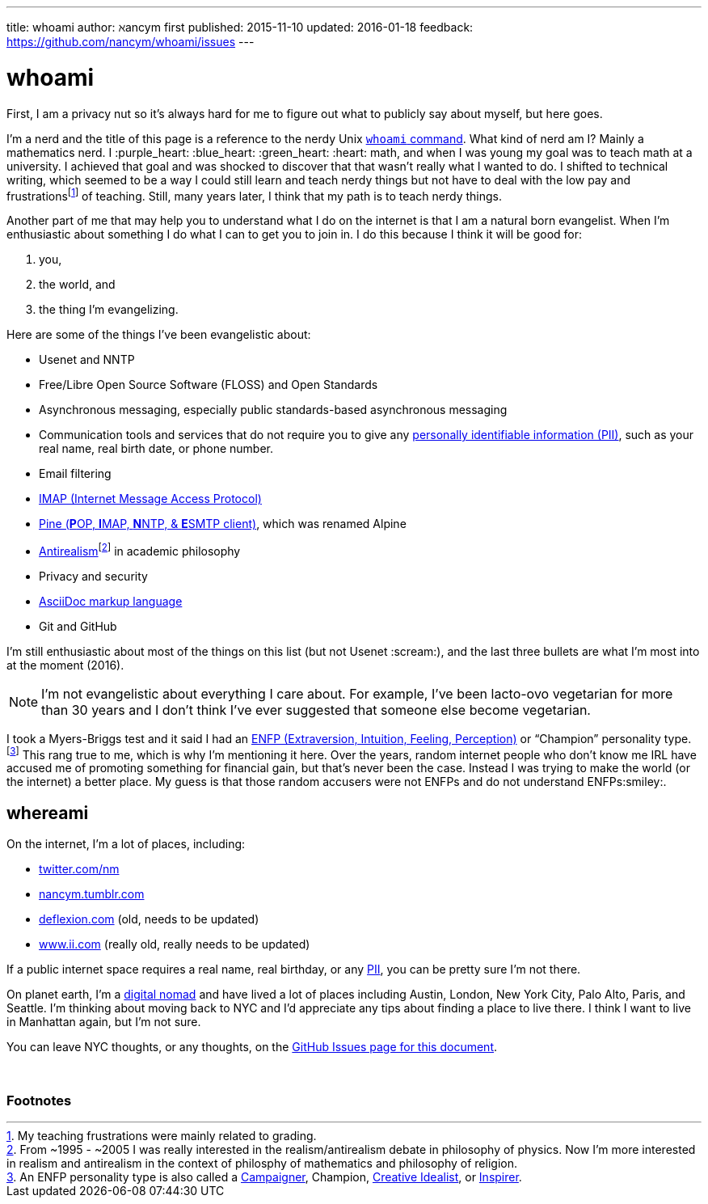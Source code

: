 ---
title:            whoami
author:           ℵancym
first published:  2015-11-10
updated:          2016-01-18
feedback:         https://github.com/nancym/whoami/issues
---

= whoami
:hide-uri-scheme:

First, I am a privacy nut so it's always hard for me to figure out what to publicly say about myself, but here goes.

I'm a nerd and the title of this page is a reference to the nerdy Unix https://en.m.wikipedia.org/wiki/Whoami[`whoami` command]. What kind of nerd am I? Mainly a mathematics nerd. I :purple_heart: :blue_heart: :green_heart:  :heart: math, and when I was young my goal was to teach math at a university. I achieved that goal and was shocked to discover that that wasn't really what I wanted to do. I shifted to technical writing, which seemed to be a way I could still learn and teach nerdy things but not have to deal with the low pay and frustrationsfootnote:[My teaching frustrations were mainly related to grading.] of teaching. Still, many years later, I think that my path is to teach nerdy things.

Another part of me that may help you to understand what I do on the internet is that I am a natural born evangelist. When I'm enthusiastic about something I do what I can to get you to join in. I do this because I think it will be good for:

. you,
. the world, and
. the thing I'm evangelizing.

Here are some of the things I've been evangelistic about:

* Usenet and NNTP
* Free/Libre Open Source Software (FLOSS) and Open Standards
* Asynchronous messaging, especially public standards-based asynchronous messaging
* Communication tools and services that do not require you to give any https://en.m.wikipedia.org/wiki/Personally_identifiable_information[personally identifiable information (PII)], such as your real name, real birth date, or phone number.
* Email filtering
* https://en.m.wikipedia.org/wiki/Internet_Message_Access_Protocol[IMAP (Internet Message Access Protocol)]
* https://en.m.wikipedia.org/wiki/Alpine_(email_client)[Pine (**P**OP, **I**MAP, **N**NTP, & **E**SMTP client)], which was renamed Alpine
* https://en.m.wikipedia.org/wiki/Anti-realism[Antirealism]footnote:[From ~1995 - ~2005 I was really interested in the realism/antirealism debate in philosophy of physics. Now I'm more interested in realism and antirealism in the context of philosphy of mathematics and philosophy of religion.] in academic philosophy
* Privacy and security
* https://en.m.wikipedia.org/wiki/AsciiDoc[AsciiDoc markup language]
* Git and GitHub


I'm still enthusiastic about most of the things on this list (but not Usenet :scream:), and
the last three bullets are what I'm most into at the moment (2016).

NOTE: I'm not evangelistic about everything I care about. For example, I've been lacto-ovo vegetarian for more than 30 years and I don't think I've ever suggested that someone else become vegetarian.

I took a Myers-Briggs test and it said I had an https://en.wikipedia.org/wiki/ENFP[ENFP (Extraversion, Intuition, Feeling, Perception)] or 
"`Champion`" personality type.footnote:[An ENFP personality type is also called a 
http://www.16personalities.com/enfp-personality[Campaigner],
Champion,
http://personalitypage.com/ENFP.html[Creative Idealist],
or
http://personalitypage.com/ENFP.html[Inspirer].]
This rang true to me, which is why I'm mentioning it here. Over the years, random internet people who don't know me IRL have accused me of promoting something for financial gain, but that's never been the case. Instead I was trying to make the world (or the internet) a better place. My guess is that those random accusers were not ENFPs and do not understand ENFPs:smiley:.

== whereami

On the internet, I'm a lot of places, including:

* https://twitter.com/nm
* http://nancym.tumblr.com
* http://deflexion.com (old, needs to be updated)
* http://www.ii.com (really old, really needs to be updated)

If a public internet space requires a real name, real birthday, or any https://en.m.wikipedia.org/wiki/Personally_identifiable_information[PII], you can be pretty sure I'm not there.

On planet earth, I'm a https://en.m.wikipedia.org/wiki/Digital_nomad[digital nomad] and have lived a lot of places including Austin, London, New York City, Palo Alto, Paris, and Seattle. I'm thinking about moving back to NYC and I'd appreciate any tips about finding a place to live there. I think I want to live in Manhattan again, but I'm not sure.

You can leave NYC thoughts, or any thoughts, on the https://github.com/nancym/whoami/issues[GitHub Issues page for this document].

// need space below here
&nbsp;

=== Footnotes
